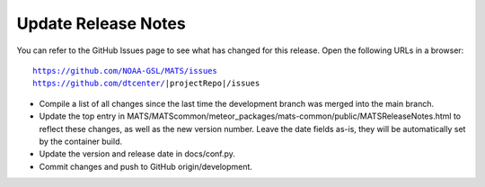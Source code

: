 Update Release Notes
--------------------

You can refer to the GitHub Issues page to see what has changed for this
release. Open the following URLs in a browser:

.. parsed-literal::

    https://github.com/NOAA-GSL/MATS/issues
    https://github.com/dtcenter/|projectRepo|/issues

* Compile a list of all changes since the last time the development branch was merged into the main branch.

* Update the top entry in MATS/MATScommon/meteor_packages/mats-common/public/MATSReleaseNotes.html to reflect
  these changes, as well as the new version number. Leave the date fields as-is, they will be automatically
  set by the container build.

* Update the version and release date in docs/conf.py.
  
* Commit changes and push to GitHub origin/development.
